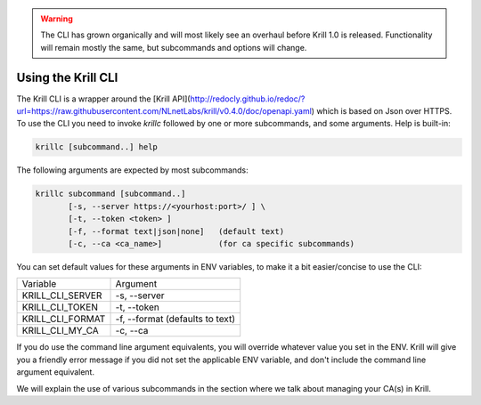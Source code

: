 .. WARNING::  The CLI has grown organically and will most likely see an overhaul
              before Krill 1.0 is released. Functionality will remain mostly the
              same, but subcommands and options will change.

Using the Krill CLI
===================

The Krill CLI is a wrapper around the [Krill API](http://redocly.github.io/redoc/?url=https://raw.githubusercontent.com/NLnetLabs/krill/v0.4.0/doc/openapi.yaml) which is based on Json over HTTPS.
To use the CLI you need to invoke `krillc` followed by one or more subcommands,
and some arguments. Help is built-in:

.. code-block:: bash

   krillc [subcommand..] help

The following arguments are expected by most subcommands:

.. code-block:: bash

   krillc subcommand [subcommand..]
          [-s, --server https://<yourhost:port>/ ] \
          [-t, --token <token> ]
          [-f, --format text|json|none]   (default text)
          [-c, --ca <ca_name>]            (for ca specific subcommands)

You can set default values for these arguments in ENV variables, to make it a bit
easier/concise to use the CLI:

+---------------------+------------------------------------------------------+
| Variable            | Argument                                             |
+---------------------+------------------------------------------------------+
| KRILL_CLI_SERVER    | -s, --server                                         |
+---------------------+------------------------------------------------------+
| KRILL_CLI_TOKEN     | -t, --token                                          |
+---------------------+------------------------------------------------------+
| KRILL_CLI_FORMAT    | -f, --format (defaults to text)                      |
+---------------------+------------------------------------------------------+
| KRILL_CLI_MY_CA     | -c, --ca                                             |
+---------------------+------------------------------------------------------+

If you do use the command line argument equivalents, you will override whatever
value you set in the ENV. Krill will give you a friendly error message if you
did not set the applicable ENV variable, and don't include the command line
argument equivalent.

We will explain the use of various subcommands in the section where we talk
about managing your CA(s) in Krill.
